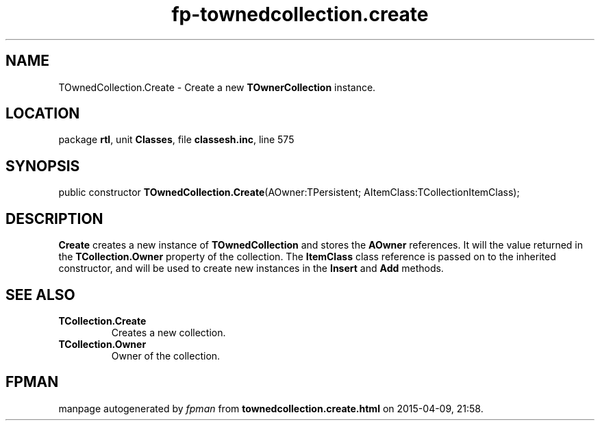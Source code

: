 .\" file autogenerated by fpman
.TH "fp-townedcollection.create" 3 "2014-03-14" "fpman" "Free Pascal Programmer's Manual"
.SH NAME
TOwnedCollection.Create - Create a new \fBTOwnerCollection\fR instance.
.SH LOCATION
package \fBrtl\fR, unit \fBClasses\fR, file \fBclassesh.inc\fR, line 575
.SH SYNOPSIS
public constructor \fBTOwnedCollection.Create\fR(AOwner:TPersistent; AItemClass:TCollectionItemClass);
.SH DESCRIPTION
\fBCreate\fR creates a new instance of \fBTOwnedCollection\fR and stores the \fBAOwner\fR references. It will the value returned in the \fBTCollection.Owner\fR property of the collection. The \fBItemClass\fR class reference is passed on to the inherited constructor, and will be used to create new instances in the \fBInsert\fR and \fBAdd\fR methods.


.SH SEE ALSO
.TP
.B TCollection.Create
Creates a new collection.
.TP
.B TCollection.Owner
Owner of the collection.

.SH FPMAN
manpage autogenerated by \fIfpman\fR from \fBtownedcollection.create.html\fR on 2015-04-09, 21:58.

